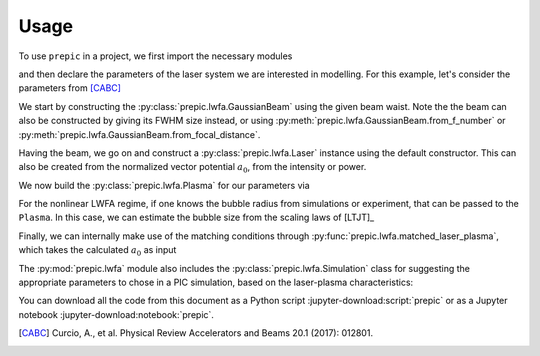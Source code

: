=====
Usage
=====

.. jupyter-kernel::
  :id: prepic

To use ``prepic`` in a project, we first import the necessary modules

.. jupyter-execute::

    from collections import namedtuple
    import unyt as u
    import numpy as np

    from prepic import lwfa

and then declare the parameters of the laser system we are interested in \
modelling. For this example, let's consider the parameters from [CABC]_

.. jupyter-execute::

    Flame = namedtuple(
        "Flame",
        [
            "npe",  # electron plasma density
            "w0",  # laser beam waist (Gaussian beam assumed)
            "ɛL",  # laser energy on target (focused into the FWHM@intensity spot)
            "τL",  # laser pulse duration (FWHM@intensity)
            "prop_dist",  # laser propagation distance (acceleration length)
        ],
    )
    param = Flame(
        npe=6.14e18 / u.cm ** 3,
        w0=6.94 * u.micrometer,
        ɛL=1.0 * u.joule,
        τL=30 * u.femtosecond,
        prop_dist=1.18 * u.mm,
    )

We start by constructing the :py:class:`prepic.lwfa.GaussianBeam` using the \
given beam waist. Note the the beam can also be constructed by giving its FWHM \
size instead, or using :py:meth:`prepic.lwfa.GaussianBeam.from_f_number` or \
:py:meth:`prepic.lwfa.GaussianBeam.from_focal_distance`.

.. jupyter-execute::

    flame_beam = lwfa.GaussianBeam(w0=param.w0)
    print(flame_beam)

Having the beam, we go on and construct a :py:class:`prepic.lwfa.Laser` \
instance using the default constructor. This can also be created from the \
normalized vector potential :math:`a_0`, from the intensity or power.

.. jupyter-execute::

    flame_laser = lwfa.Laser(
        ɛL=param.ɛL, τL=param.τL, beam=flame_beam
    )
    print(flame_laser)

We now build the :py:class:`prepic.lwfa.Plasma` for our parameters via

.. jupyter-execute::

    flame_plasma = lwfa.Plasma(
        n_pe=param.npe, laser=flame_laser, propagation_distance=param.prop_dist
    )
    print(flame_plasma)

For the nonlinear LWFA regime, if one knows the bubble radius from simulations \
or experiment, that can be passed to the ``Plasma``. In this case, we can estimate \
the bubble size from the scaling laws of [LTJT]_

.. jupyter-execute::

    bubble_r = (
        2 * np.sqrt(flame_plasma.laser.a0) / flame_plasma.kp
    ).to("micrometer")
    print(f"bubble radius is {bubble_r:.1f}")

    new_plasma = lwfa.Plasma(
        n_pe=param.npe,
        laser=flame_laser,
        bubble_radius=bubble_r,
        propagation_distance=param.prop_dist,
    )
    print(new_plasma)

Finally, we can internally make use of the matching conditions through \
:py:func:`prepic.lwfa.matched_laser_plasma`, which takes the calculated \
:math:`a_0` as input

.. jupyter-execute::

    matched_flame = lwfa.matched_laser_plasma(a0=flame_plasma.laser.a0)
    print(matched_flame)

The :py:mod:`prepic.lwfa` module also includes the \
:py:class:`prepic.lwfa.Simulation` class for suggesting the \
appropriate parameters to chose in a PIC simulation, \
based on the laser-plasma characteristics:

.. jupyter-execute::

    sim_flame = lwfa.Simulation(flame_plasma)
    print(sim_flame)


You can download all the code from this document as a Python script :jupyter-download:script:`prepic` \
or as a Jupyter notebook :jupyter-download:notebook:`prepic`.


.. [CABC] Curcio, A., et al. Physical Review Accelerators and Beams 20.1 (2017): 012801.

